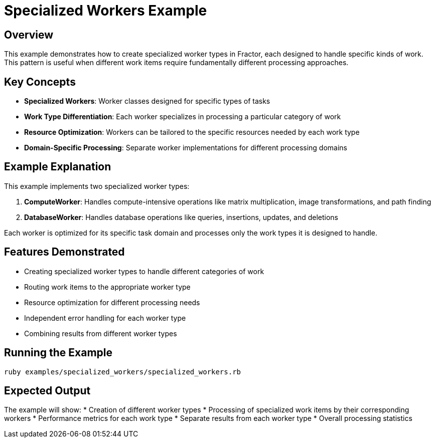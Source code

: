 = Specialized Workers Example

== Overview

This example demonstrates how to create specialized worker types in Fractor, each designed to handle specific kinds of work. This pattern is useful when different work items require fundamentally different processing approaches.

== Key Concepts

* *Specialized Workers*: Worker classes designed for specific types of tasks
* *Work Type Differentiation*: Each worker specializes in processing a particular category of work
* *Resource Optimization*: Workers can be tailored to the specific resources needed by each work type
* *Domain-Specific Processing*: Separate worker implementations for different processing domains

== Example Explanation

This example implements two specialized worker types:

1. *ComputeWorker*: Handles compute-intensive operations like matrix multiplication, image transformations, and path finding
2. *DatabaseWorker*: Handles database operations like queries, insertions, updates, and deletions

Each worker is optimized for its specific task domain and processes only the work types it is designed to handle.

== Features Demonstrated

* Creating specialized worker types to handle different categories of work
* Routing work items to the appropriate worker type
* Resource optimization for different processing needs
* Independent error handling for each worker type
* Combining results from different worker types

== Running the Example

[source,sh]
----
ruby examples/specialized_workers/specialized_workers.rb
----

== Expected Output

The example will show:
* Creation of different worker types
* Processing of specialized work items by their corresponding workers
* Performance metrics for each work type
* Separate results from each worker type
* Overall processing statistics
